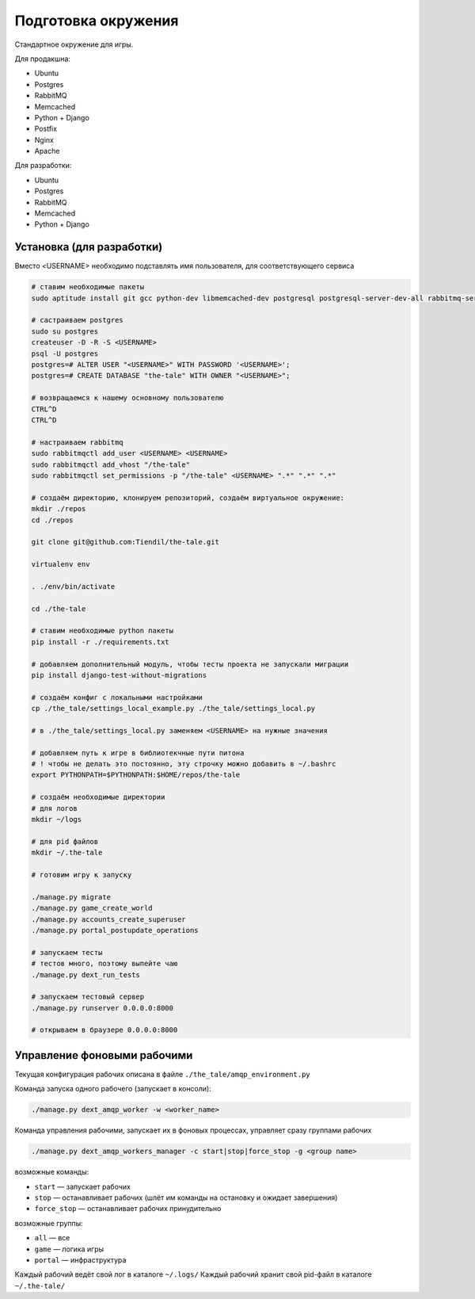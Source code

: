 ####################
Подготовка окружения
####################

Стандартное окружение для игры.

Для продакшна:

* Ubuntu
* Postgres
* RabbitMQ
* Memcached
* Python + Django
* Postfix
* Nginx
* Apache

Для разработки:

* Ubuntu
* Postgres
* RabbitMQ
* Memcached
* Python + Django

**************************
Установка (для разработки)
**************************

Вместо <USERNAME> необходимо подставлять имя пользователя, для соответствующего сервиса

.. code::

   # ставим необходимые пакеты
   sudo aptitude install git gcc python-dev libmemcached-dev postgresql postgresql-server-dev-all rabbitmq-server memcached python python-pip python-virtualenv

   # састраиваем postgres
   sudo su postgres
   createuser -D -R -S <USERNAME>
   psql -U postgres
   postgres=# ALTER USER "<USERNAME>" WITH PASSWORD '<USERNAME>';
   postgres=# CREATE DATABASE "the-tale" WITH OWNER "<USERNAME>";

   # возвращаемся к нашему основному пользователю
   CTRL^D
   CTRL^D

   # настраиваем rabbitmq
   sudo rabbitmqctl add_user <USERNAME> <USERNAME>
   sudo rabbitmqctl add_vhost "/the-tale"
   sudo rabbitmqctl set_permissions -p "/the-tale" <USERNAME> ".*" ".*" ".*"

   # создаём директорию, клонируем репозиторий, создаём виртуальное окружение:
   mkdir ./repos
   cd ./repos

   git clone git@github.com:Tiendil/the-tale.git

   virtualenv env

   . ./env/bin/activate

   cd ./the-tale

   # ставим необходимые python пакеты
   pip install -r ./requirements.txt

   # добавляем дополнительный модуль, чтобы тесты проекта не запускали миграции
   pip install django-test-without-migrations

   # создаём конфиг с локальными настройками
   cp ./the_tale/settings_local_example.py ./the_tale/settings_local.py

   # в ./the_tale/settings_local.py заменяем <USERNAME> на нужные значения

   # добавляем путь к игре в библиотекчные пути питона
   # ! чтобы не делать это постоянно, эту строчку можно добавить в ~/.bashrc
   export PYTHONPATH=$PYTHONPATH:$HOME/repos/the-tale

   # создаём необходимые директории
   # для логов
   mkdir ~/logs

   # для pid файлов
   mkdir ~/.the-tale

   # готовим игру к запуску

   ./manage.py migrate
   ./manage.py game_create_world
   ./manage.py accounts_create_superuser
   ./manage.py portal_postupdate_operations

   # запускаем тесты
   # тестов много, поэтому выпейте чаю
   ./manage.py dext_run_tests

   # запускаем тестовый сервер
   ./manage.py runserver 0.0.0.0:8000

   # открываем в браузере 0.0.0.0:8000

****************************
Управление фоновыми рабочими
****************************

Текущая конфигурация рабочих описана в файле ``./the_tale/amqp_environment.py``

Команда запуска одного рабочего (запускает в консоли):

.. code::

   ./manage.py dext_amqp_worker -w <worker_name>

Команда управления рабочими, запускает их в фоновых процессах, управляет сразу группами рабочих

.. code::

   ./manage.py dext_amqp_workers_manager -c start|stop|force_stop -g <group name>

возможные команды:

* ``start`` — запускает рабочих
* ``stop`` — останавливает рабочих (шлёт им команды на остановку и ожидает завершения)
* ``force_stop`` — останавливает рабочих принудительно

возможные группы:

* ``all`` — все
* ``game`` — логика игры
* ``portal`` — инфраструктура

Каждый рабочий ведёт свой лог в каталоге ``~/.logs/``
Каждый рабочий хранит свой pid-файл в каталоге ``~/.the-tale/``
